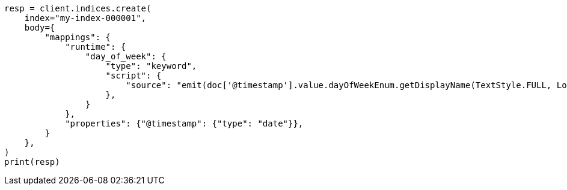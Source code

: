 // mapping/runtime.asciidoc:130

[source, python]
----
resp = client.indices.create(
    index="my-index-000001",
    body={
        "mappings": {
            "runtime": {
                "day_of_week": {
                    "type": "keyword",
                    "script": {
                        "source": "emit(doc['@timestamp'].value.dayOfWeekEnum.getDisplayName(TextStyle.FULL, Locale.ROOT))"
                    },
                }
            },
            "properties": {"@timestamp": {"type": "date"}},
        }
    },
)
print(resp)
----